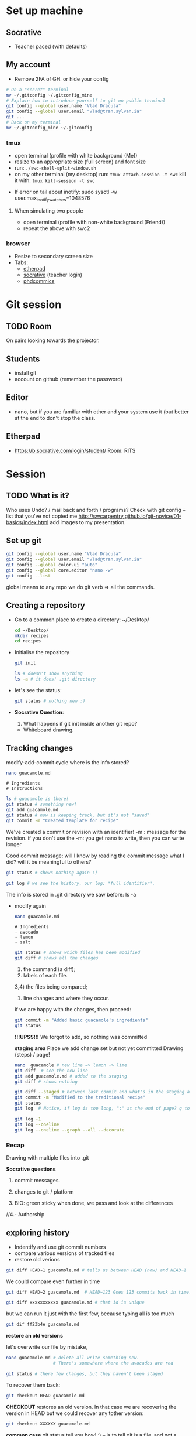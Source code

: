 #+STARTUP: showall
#+STARTUP: showeverything

* Set up machine
** Socrative
   - Teacher paced (with defaults)
** My account

   - Remove 2FA of GH.
     or hide your config
   #+BEGIN_SRC bash
     # On a "secret" terminal
     mv ~/.gitconfig ~/.gitconfig_mine
     # Explain how to introduce yourself to git on public terminal
     git config --global user.name "Vlad Dracula"
     git config --global user.email "vlad@tran.sylvan.ia"
     git ...
     # Back on my terminal
     mv ~/.gitconfig_mine ~/.gitconfig
   #+END_SRC

*** tmux
    - open terminal (profile with white background (Me))
    - resize to an appropriate size (full screen) and font size
    - run: ~./swc-shell-split-window.sh~
    - on my other terminal (my desktop)
      run: ~tmux attach-session -t swc~
      kill it with: ~tmux kill-session -t swc~
   - If error on tail about inotify: sudo sysctl -w user.max_inotify_watches=1048576
****  When simulating two people
    - open terminal (profile with non-white background (Friend))
    - repeat the above with swc2
*** browser
    - Resize to secondary screen size
    - Tabs:
      - [[https://pad.carpentries.org/2019-07-15-UCL][etherpad]]
      - [[https://b.socrative.com/login/teacher/][socrative]] (teacher login)
      - [[https://swcarpentry-i18n.github.io/git-novice/fig/phd101212s.png][phdcommics]]
* Git session 
** TODO Room
  On pairs looking towards the projector.
** Students
- install git
- account on github (remember the password)
** Editor
- nano, but if you are familiar with other and your system use it (but better at
  the end to don't stop the class.
** Etherpad
- https://b.socrative.com/login/student/  Room: RITS
* Session
** TODO What is it?
Who uses Undo? / mail back and forth / programs?
Check with git config --list that you've not copied me
http://swcarpentry.github.io/git-novice/01-basics/index.html
add images to my presentation.
** Set up git
   #+BEGIN_SRC bash
     git config --global user.name "Vlad Dracula"
     git config --global user.email "vlad@tran.sylvan.ia"
     git config --global color.ui "auto"
     git config --global core.editor "nano -w"
     git config --list
   #+END_SRC
 global means to any repo we do
 git verb => all the commands.

** Creating a repository
  - Go to a common place to create a directory: ~/Desktop/
   #+BEGIN_SRC bash
     cd ~/Desktop/
     mkdir recipes
     cd recipes
   #+END_SRC

  - Initialise the repository
   #+BEGIN_SRC bash
     git init
   #+END_SRC

   #+BEGIN_SRC bash
     ls # doesn't show anything
     ls -a # it does! .git directory
   #+END_SRC

  - let's see the status:
   #+BEGIN_SRC bash
     git status # nothing new :)
   #+END_SRC

  - *Socrative Question*:
    1. What happens if git init inside another git repo?
    - Whiteboard drawing.

** Tracking changes 
   modify-add-commit cycle
   where is the info stored?
   #+BEGIN_SRC bash
     nano guacamole.md
   #+END_SRC
   #+BEGIN_SRC text
     # Ingredients
     # Instructions
   #+END_SRC
   #+BEGIN_SRC bash
     ls # guacamole is there!
     git status # something new!
     git add guacamole.md
     git status # now is keeping track, but it's not "saved"
     git commit -m "Created template for recipe"
   #+END_SRC

   We've created a commit or revision with an identifier!
   -m : message for the revision.
   if you don't use the -m: you get nano to write, then you can write longer

   Good commit message: will I know by reading the commit message what I did?
                        will it be meaningful to others?

   #+BEGIN_SRC bash
     git status # shows nothing again :)

     git log # we see the history, our log; *full identifier*.
   #+END_SRC
   The info is stored in .git directory we saw before: ls -a

  - modify again
   #+BEGIN_SRC bash
     nano guacamole.md
   #+END_SRC
   #+BEGIN_SRC text
     # Ingredients
     - avocado
     - lemon
     - salt
   #+END_SRC
   #+BEGIN_SRC bash
    git status # shows which files has been modified
    git diff # shows all the changes
   #+END_SRC

    1) the command (a diff);
    2) labels of each file.
    3,4) the files being compared;
    5) line changes and where they occur.

    if we are happy with the changes, then proceed:
   #+BEGIN_SRC bash
     git commit -m "Added basic guacamole's ingredients"
     git status
   #+END_SRC


    *!!!UPSS!!!* We forgot to add, so nothing was committed

    *staging area*
    Place we add change set but not yet committed
    Drawing (steps) / page!

   #+BEGIN_SRC bash
     nano  guacamole # new line => lemon -> lime
     git diff  # see the new line
     git add guacamole.md # added to the staging
     git diff # shows nothing

     git diff --staged # between last commit and what's in the staging area.
     git commit -m "Modified to the traditional recipe"
     git status
     git log  # Notice, if log is too long, ":" at the end of page? q to quit, spc to browse.

     git log -1
     git log --oneline
     git log --oneline --graph --all --decorate
   #+END_SRC

***  Recap

    Drawing with multiple files into .git

    *Socrative questions*
      2. commit messages.

      4. changes to git / platform

      6. BIO: green sticky when done, we pass and look at the differences

      //4.- Authorship



** exploring history
    - Indentify and use git commit numbers
    - compare various versions of tracked files
    - restore old verions
   #+BEGIN_SRC bash
     git diff HEAD~1 guacamole.md # tells us between HEAD (now) and HEAD~1
   #+END_SRC

   We could compare even further in time
   #+BEGIN_SRC bash
     git diff HEAD~2 guacamole.md  # HEAD~123 Goes 123 commits back in time.
   #+END_SRC

   #+BEGIN_SRC bash
     git diff xxxxxxxxxxx guacamole.md # that id is unique
   #+END_SRC

   but we can run it just with the first few, because typing all is too much
   #+BEGIN_SRC bash
     git dif ff23b4e guacamole.md
   #+END_SRC


   *restore an old versions*

   let's overwrite our file by mistake,
   #+BEGIN_SRC bash
     nano guacamole.md # delete all write something new.
                       # There's somewhere where the avocados are red

     git status # there few changes, but they haven't been staged
   #+END_SRC

   To recover them back:
   #+BEGIN_SRC bash
     git checkout HEAD guacamole.md
   #+END_SRC

   *CHECKOUT* restores an old version. In that case we are recovering the version in HEAD
   but we could recover any tother version:
   #+BEGIN_SRC bash
     git checkout XXXXXX guacamole.md
   #+END_SRC


   *common case* git status tell you how! :)
   -- is to tell git is a file, and not a commit identifier.

   - **Socrative questions**
     7. Jennifer files in python: 5)
     8. ketchup: 2)

** Multiple files
   nano readme.md
   -
   -
   nano guacamole.md
   - peel the guacamole, remove the seed and add it to a bowl
** Ignoring things
   - Configuring git to ignore files
   - explain why it is useful.
   #+BEGIN_SRC bash
     mkdir receipts # groceries
     touch a.png b.png c.png receipts/a.jpg receipts/b.jpg
     # or touch {a..z}.dat results/sample_{020..300}.out
   #+END_SRC

   #+BEGIN_SRC bash
     git status
   #+END_SRC
   new files!

   #+BEGIN_SRC bash
     nano .gitignore
   #+END_SRC
   #+BEGIN_SRC text
     *.dat
     results/
   #+END_SRC

   #+BEGIN_SRC bash
     git status
   #+END_SRC
   new files are not shown any more, but there is ~.gitignore~.

   We need to add it to the repository
   #+BEGIN_SRC bash
     git add .gitignore
     git commit -m 'ignoring dat and result files'
   #+END_SRC

   Try to add a.dat
   #+BEGIN_SRC bash
     git add a.dat
   #+END_SRC
   Help from git! :) - (read the output!)

   #+BEGIN_SRC bash
     git status --ignored # to see all the files
   #+END_SRC

   - **Socrative questions**
     11. results/plots
     !if you don't put the slash and get a file in the future called plots then

     12. check man gitignore
     !final.dat

     3) results/data/**

     4) as noting

     5) log files

** Remotes in GH
   - Explain what remote repositories are and why are useful
   - push to or pull from a remote repository
   - Log in into github; create new repository: recipes

   [[http://swcarpentry.github.io/git-novice/fig/git-freshly-made-github-repo.svg][Diagram]]
   GitHub does: (mkdir recipes; cd recipes; git init)

   Copy the url (https) and add it as our remote
   #+BEGIN_SRC bash
     git remote add origin .... #=> magic under .git
     git remote -v
   #+END_SRC

   - what's origin?
   #+BEGIN_SRC bash
     git push origin master
   #+END_SRC

   *windows* unset SSH_ASKPASS # if people has troubles.

   We can pull also from the remote:
   #+BEGIN_SRC bash
     git pull origin master
   #+END_SRC


   - excercises
     - Explain to your peer how git push is different of git commit

** Collaborating
   - clone a remote repository
   - collaborate and push

   Add collaborators to your repository.
   Diagram with the repository.

*** step by step

    *Collaborator*
      #+BEGIN_SRC bash
        git clone htt... recipes_<name_friend> # Otherwise it will fail as we have a recipes already
        # Note that some people may do it inside the previous recipes
        cd recipes_<name_friend>
        nano hummus.md
      #+END_SRC
      #+BEGIN_SRC text
        # Ingredients
        - chickpeas
        - lemon
        - olive oil
        - salt
      #+END_SRC
      #+BEGIN_SRC bash
       git add hummus.md
       git commit -m 'Ingredients for hummus added'
       git push origin master
      #+END_SRC

    *Owner*
      #+BEGIN_SRC bash
        git pull origin master
      #+END_SRC

*** Excercise
    - switch roles and repeat process (with other stuff)
      (add instructions for Guacamole:
      - put one avocado into a bowl.
      - pinch of salt in the bowl
      - add a tablespoon of lime in the bowl
      - mix it well
      - serve it with tortillas.

    - review changes
    - comments on github
 


** Conflicts
   - Explain what conflicts are and when they occur
   - Resolve conflicts

     guacamole.md - contains some text
     we add a line at the end with our name; add, commit and push
     = the other partner: without updating the repository:
     add a new line at the end, add, commit and push
     *!rejected!*
     # diagram!
     we need to pull first.
     git pull => *Conflict*
     open the file: check for the conflicts
     Now you choose which one you want.
     git add, commit, push *solved*

** Open Science, Licensing, Citation, Hosting



** Questions
- why do we use github?
- 

** links

http://tbaggery.com/2008/04/19/a-note-about-git-commit-messages.html
https://presentate.com/bobthecow/talks/changing-history  (from this one I like what it says in slide 21!)


* Resources (at the end)
** GUIs
https://git-scm.com/downloads/guis
I have gitg
** Branching
http://learngitbranching.js.org/?demo
** diff/merge tools
https://sourcegear.com/diffmerge/
but there are many and git asks you what to use
** Keep learning:
   - https://github.com/jlord/git-it-electron


** Branching slowly
   - http://git-school.github.io/visualizing-git/#free-remote

